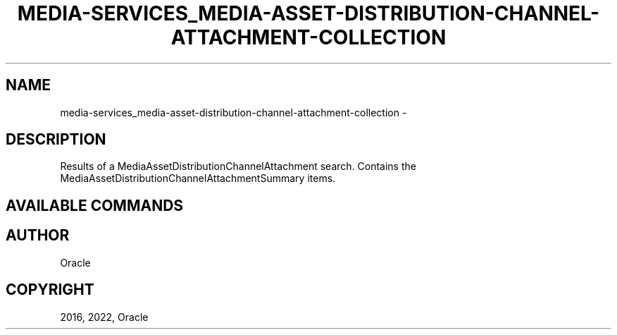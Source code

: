 .\" Man page generated from reStructuredText.
.
.TH "MEDIA-SERVICES_MEDIA-ASSET-DISTRIBUTION-CHANNEL-ATTACHMENT-COLLECTION" "1" "Jul 18, 2022" "3.11.1" "OCI CLI Command Reference"
.SH NAME
media-services_media-asset-distribution-channel-attachment-collection \- 
.
.nr rst2man-indent-level 0
.
.de1 rstReportMargin
\\$1 \\n[an-margin]
level \\n[rst2man-indent-level]
level margin: \\n[rst2man-indent\\n[rst2man-indent-level]]
-
\\n[rst2man-indent0]
\\n[rst2man-indent1]
\\n[rst2man-indent2]
..
.de1 INDENT
.\" .rstReportMargin pre:
. RS \\$1
. nr rst2man-indent\\n[rst2man-indent-level] \\n[an-margin]
. nr rst2man-indent-level +1
.\" .rstReportMargin post:
..
.de UNINDENT
. RE
.\" indent \\n[an-margin]
.\" old: \\n[rst2man-indent\\n[rst2man-indent-level]]
.nr rst2man-indent-level -1
.\" new: \\n[rst2man-indent\\n[rst2man-indent-level]]
.in \\n[rst2man-indent\\n[rst2man-indent-level]]u
..
.SH DESCRIPTION
.sp
Results of a MediaAssetDistributionChannelAttachment search. Contains the MediaAssetDistributionChannelAttachmentSummary items.
.SH AVAILABLE COMMANDS
.SH AUTHOR
Oracle
.SH COPYRIGHT
2016, 2022, Oracle
.\" Generated by docutils manpage writer.
.
